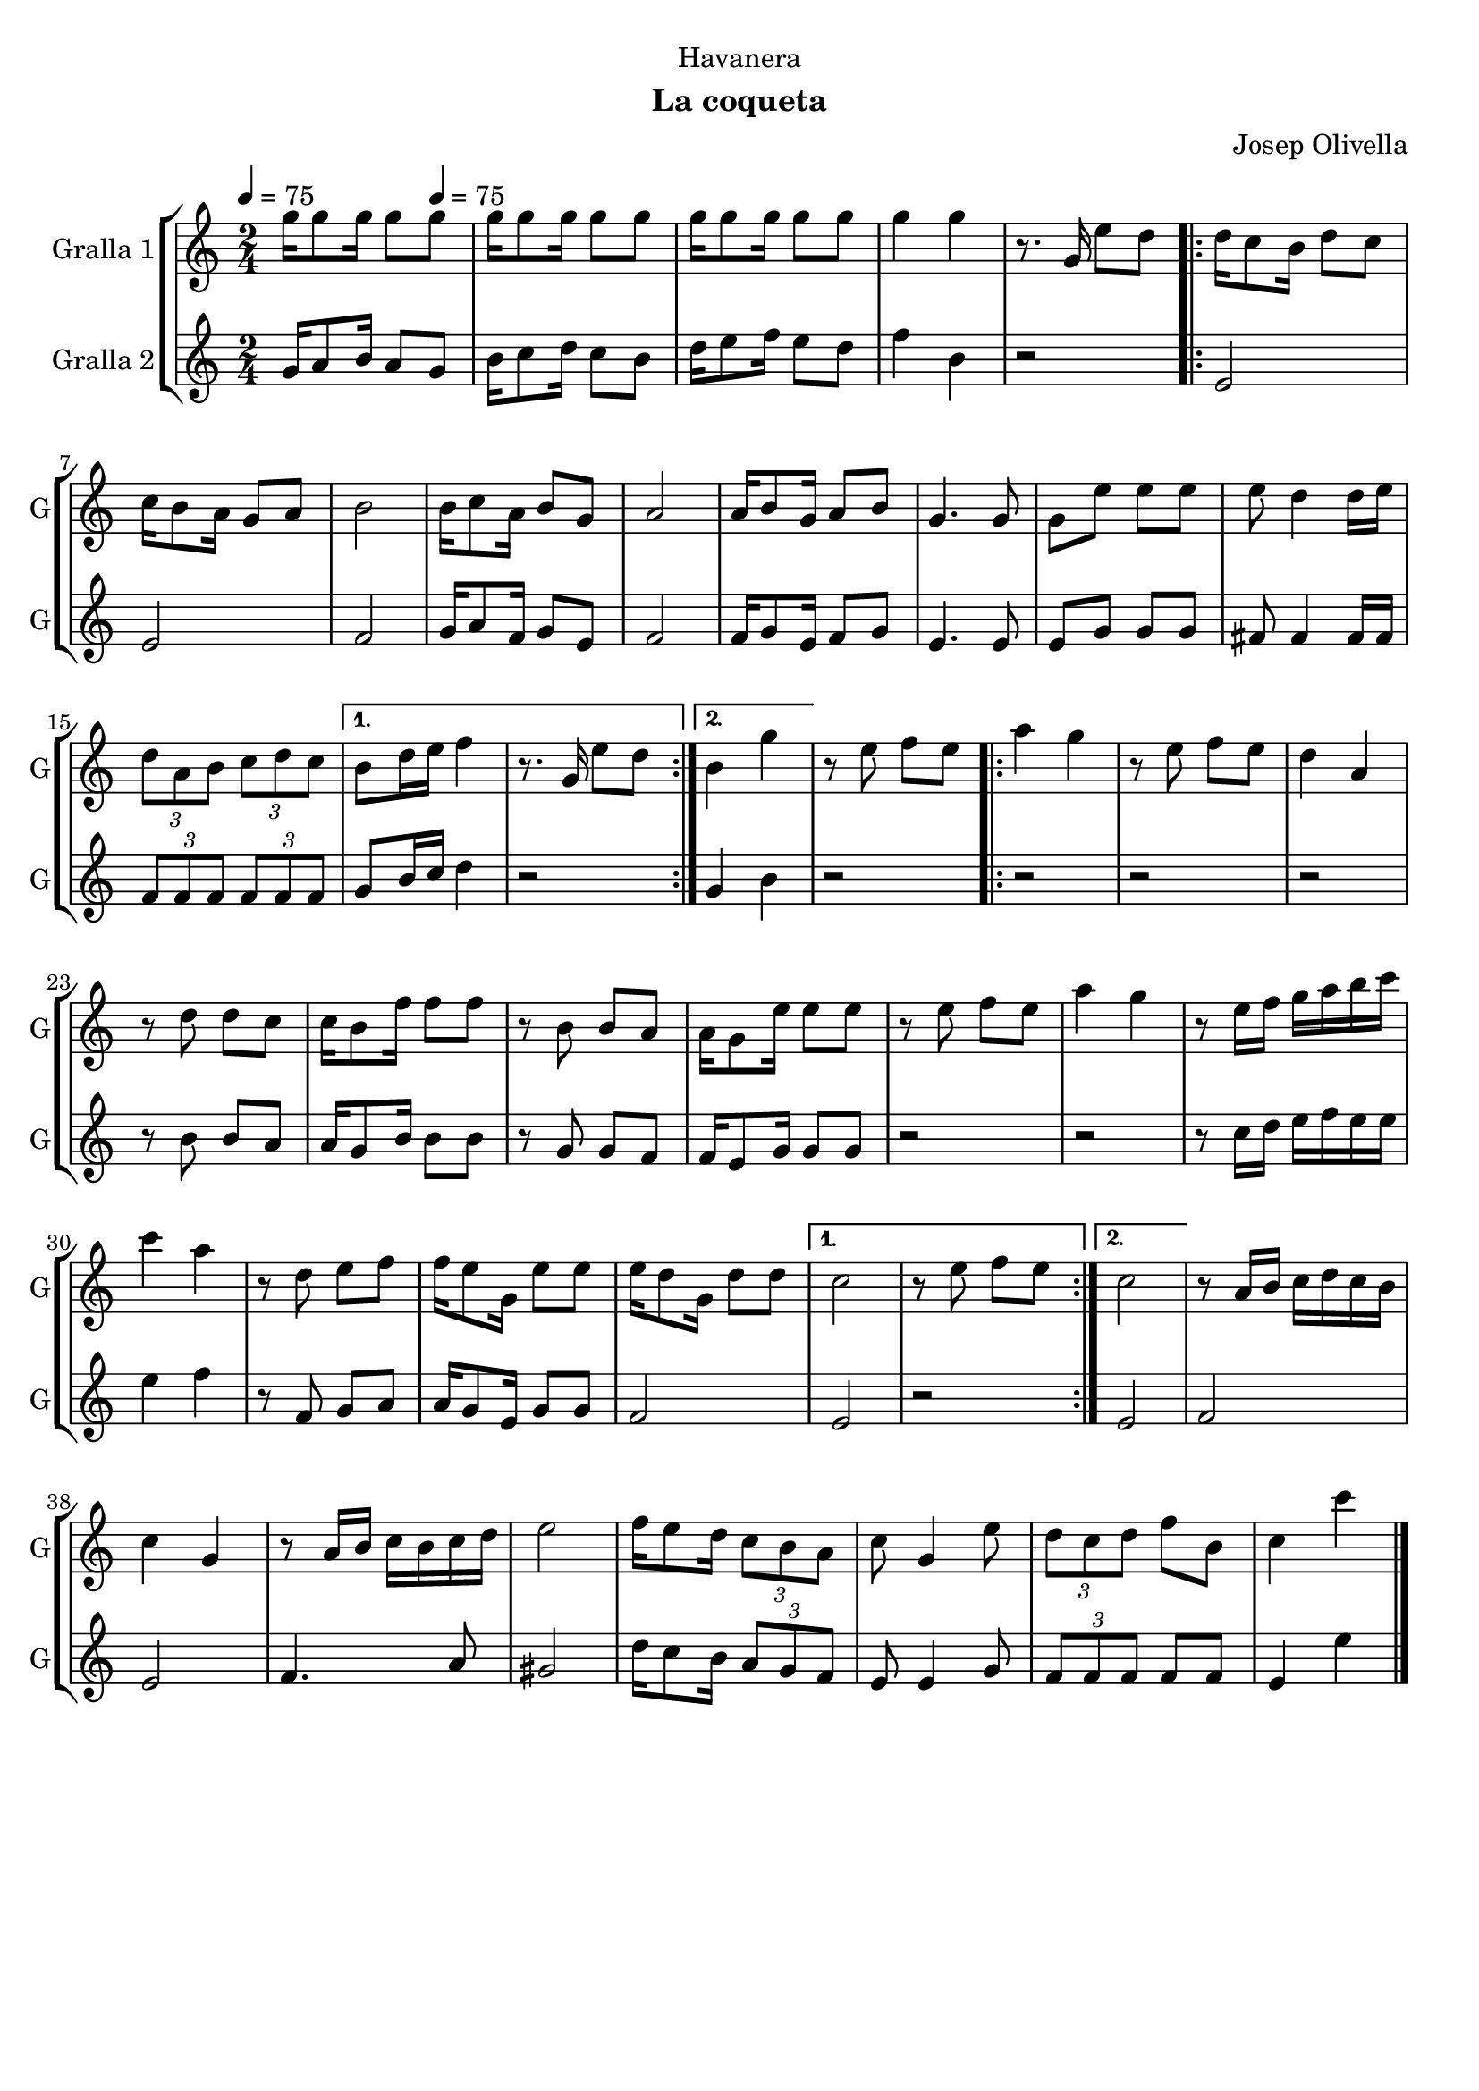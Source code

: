 \version "2.22.1"

\header {
  dedication="Havanera"
  title=""
  subtitle="La coqueta"
  subsubtitle=""
  poet=""
  meter=""
  piece=""
  composer="Josep Olivella"
  arranger=""
  opus=""
  instrument=""
  copyright=""
  tagline=""
}

liniaroAa =
\relative g''
{
  \clef treble
  \key c \major
  \time 2/4
  g16 g8 g16 g8 \tempo 4 = 75 g  |
  g16 g8 g16 g8 g  |
  g16 g8 g16 g8 g  |
  g4 g  |
  %05
  r8. g,16 e'8 d  |
  \repeat volta 2 { d16 c8 b16 d8 c  |
  c16 b8 a16 g8 a  |
  b2  |
  b16 c8 a16 b8 g  |
  %10
  a2  |
  a16 b8 g16 a8 b  |
  g4. g8  |
  g8 e' e e  |
  e8 d4 d16 e  |
  %15
  \times 2/3 { d8 a b } \times 2/3 { c d c } }
  \alternative { { b8 d16 e f4  |
  r8. g,16 e'8 d }
  { b4 g' } }
  r8 e f e  |
  %20
  \repeat volta 2 { a4 g  |
  r8 e f e  |
  d4 a  |
  r8 d d c  |
  c16 b8 f'16 f8 f  |
  %25
  r8 b, b a  |
  a16 g8 e'16 e8 e  |
  r8 e f e  |
  a4 g  |
  r8 e16 f g a b c  |
  %30
  c4 a  |
  r8 d, e f  |
  f16 e8 g,16 e'8 e  |
  e16 d8 g,16 d'8 d }
  \alternative { { c2  |
  %35
  r8 e f e }
  { c2 } }
  r8 a16 b c d c b  |
  c4 g  |
  r8 a16 b c b c d  |
  %40
  e2  |
  f16 e8 d16 \times 2/3 { c8 b a }  |
  c8 g4 e'8  |
  \times 2/3 { d8 c d } f b,  |
  c4 c'  \bar "|."
}

liniaroAb =
\relative g'
{
  \tempo 4 = 75
  \clef treble
  \key c \major
  \time 2/4
  g16 a8 b16 a8 g  |
  b16 c8 d16 c8 b  |
  d16 e8 f16 e8 d  |
  f4 b,  |
  %05
  r2  |
  \repeat volta 2 { e,2  |
  e2  |
  f2  |
  g16 a8 f16 g8 e  |
  %10
  f2  |
  f16 g8 e16 f8 g  |
  e4. e8  |
  e8 g g g  |
  fis8 fis4 fis16 fis  |
  %15
  \times 2/3 { f8 f f } \times 2/3 { f f f } }
  \alternative { { g8 b16 c d4  |
  r2 }
  { g,4 b } }
  r2  |
  %20
  \repeat volta 2 { r2  |
  r2  |
  r2  |
  r8 b b a  |
  a16 g8 b16 b8 b  |
  %25
  r8 g g f  |
  f16 e8 g16 g8 g  |
  r2  |
  r2  |
  r8 c16 d e f e e  |
  %30
  e4 f  |
  r8 f, g a  |
  a16 g8 e16 g8 g  |
  f2 }
  \alternative { { e2  |
  %35
  r2 }
  { e2 } }
  f2  |
  e2  |
  f4. a8  |
  %40
  gis2  |
  d'16 c8 b16 \times 2/3 { a8 g f }  |
  e8 e4 g8  |
  \times 2/3 { f8 f f } f f  |
  e4 e'  \bar "|."
}

\bookpart {
  \score {
    \new StaffGroup {
      \override Score.RehearsalMark #'self-alignment-X = #LEFT
      <<
        \new Staff \with {instrumentName = #"Gralla 1" shortInstrumentName = #"G"} \liniaroAa
        \new Staff \with {instrumentName = #"Gralla 2" shortInstrumentName = #"G"} \liniaroAb
      >>
    }
    \layout {}
  }
  \score { \unfoldRepeats
    \new StaffGroup {
      \override Score.RehearsalMark #'self-alignment-X = #LEFT
      <<
        \new Staff \with {instrumentName = #"Gralla 1" shortInstrumentName = #"G"} \liniaroAa
        \new Staff \with {instrumentName = #"Gralla 2" shortInstrumentName = #"G"} \liniaroAb
      >>
    }
    \midi {
      \set Staff.midiInstrument = "oboe"
      \set DrumStaff.midiInstrument = "drums"
    }
  }
}

\bookpart {
  \header {instrument="Gralla 1"}
  \score {
    \new StaffGroup {
      \override Score.RehearsalMark #'self-alignment-X = #LEFT
      <<
        \new Staff \liniaroAa
      >>
    }
    \layout {}
  }
  \score { \unfoldRepeats
    \new StaffGroup {
      \override Score.RehearsalMark #'self-alignment-X = #LEFT
      <<
        \new Staff \liniaroAa
      >>
    }
    \midi {
      \set Staff.midiInstrument = "oboe"
      \set DrumStaff.midiInstrument = "drums"
    }
  }
}

\bookpart {
  \header {instrument="Gralla 2"}
  \score {
    \new StaffGroup {
      \override Score.RehearsalMark #'self-alignment-X = #LEFT
      <<
        \new Staff \liniaroAb
      >>
    }
    \layout {}
  }
  \score { \unfoldRepeats
    \new StaffGroup {
      \override Score.RehearsalMark #'self-alignment-X = #LEFT
      <<
        \new Staff \liniaroAb
      >>
    }
    \midi {
      \set Staff.midiInstrument = "oboe"
      \set DrumStaff.midiInstrument = "drums"
    }
  }
}

